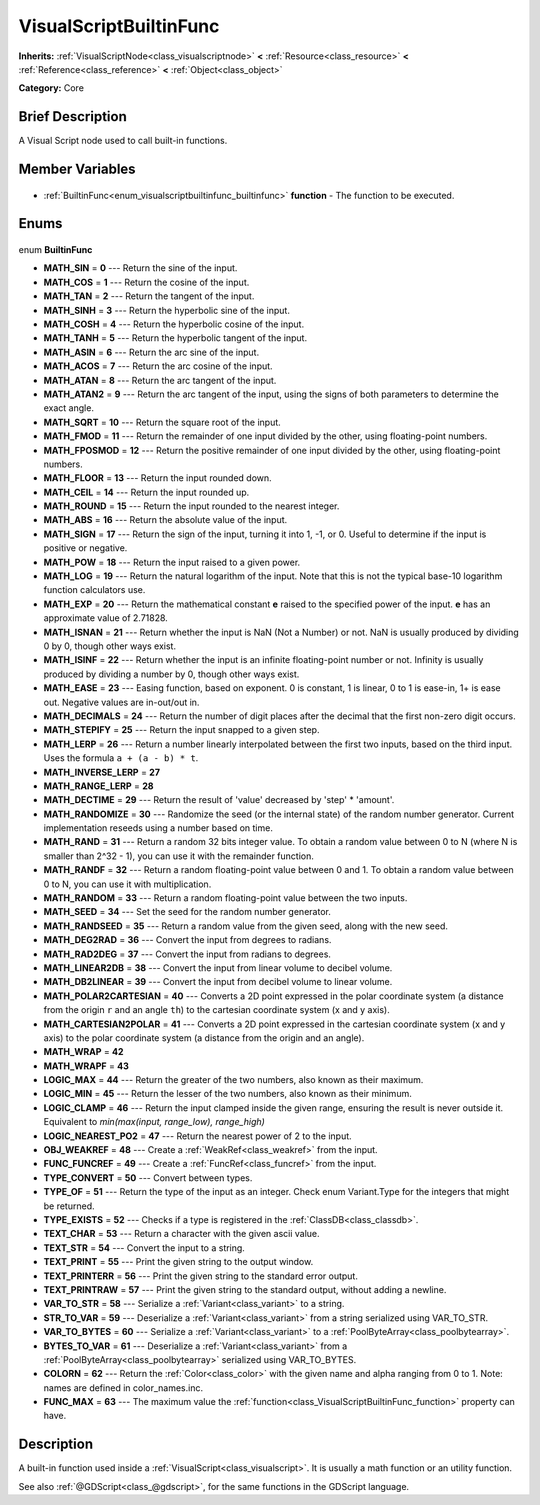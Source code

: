 .. Generated automatically by doc/tools/makerst.py in Godot's source tree.
.. DO NOT EDIT THIS FILE, but the VisualScriptBuiltinFunc.xml source instead.
.. The source is found in doc/classes or modules/<name>/doc_classes.

.. _class_VisualScriptBuiltinFunc:

VisualScriptBuiltinFunc
=======================

**Inherits:** :ref:`VisualScriptNode<class_visualscriptnode>` **<** :ref:`Resource<class_resource>` **<** :ref:`Reference<class_reference>` **<** :ref:`Object<class_object>`

**Category:** Core

Brief Description
-----------------

A Visual Script node used to call built-in functions.

Member Variables
----------------

  .. _class_VisualScriptBuiltinFunc_function:

- :ref:`BuiltinFunc<enum_visualscriptbuiltinfunc_builtinfunc>` **function** - The function to be executed.


Enums
-----

  .. _enum_VisualScriptBuiltinFunc_BuiltinFunc:

enum **BuiltinFunc**

- **MATH_SIN** = **0** --- Return the sine of the input.
- **MATH_COS** = **1** --- Return the cosine of the input.
- **MATH_TAN** = **2** --- Return the tangent of the input.
- **MATH_SINH** = **3** --- Return the hyperbolic sine of the input.
- **MATH_COSH** = **4** --- Return the hyperbolic cosine of the input.
- **MATH_TANH** = **5** --- Return the hyperbolic tangent of the input.
- **MATH_ASIN** = **6** --- Return the arc sine of the input.
- **MATH_ACOS** = **7** --- Return the arc cosine of the input.
- **MATH_ATAN** = **8** --- Return the arc tangent of the input.
- **MATH_ATAN2** = **9** --- Return the arc tangent of the input, using the signs of both parameters to determine the exact angle.
- **MATH_SQRT** = **10** --- Return the square root of the input.
- **MATH_FMOD** = **11** --- Return the remainder of one input divided by the other, using floating-point numbers.
- **MATH_FPOSMOD** = **12** --- Return the positive remainder of one input divided by the other, using floating-point numbers.
- **MATH_FLOOR** = **13** --- Return the input rounded down.
- **MATH_CEIL** = **14** --- Return the input rounded up.
- **MATH_ROUND** = **15** --- Return the input rounded to the nearest integer.
- **MATH_ABS** = **16** --- Return the absolute value of the input.
- **MATH_SIGN** = **17** --- Return the sign of the input, turning it into 1, -1, or 0. Useful to determine if the input is positive or negative.
- **MATH_POW** = **18** --- Return the input raised to a given power.
- **MATH_LOG** = **19** --- Return the natural logarithm of the input. Note that this is not the typical base-10 logarithm function calculators use.
- **MATH_EXP** = **20** --- Return the mathematical constant **e** raised to the specified power of the input. **e** has an approximate value of 2.71828.
- **MATH_ISNAN** = **21** --- Return whether the input is NaN (Not a Number) or not. NaN is usually produced by dividing 0 by 0, though other ways exist.
- **MATH_ISINF** = **22** --- Return whether the input is an infinite floating-point number or not. Infinity is usually produced by dividing a number by 0, though other ways exist.
- **MATH_EASE** = **23** --- Easing function, based on exponent. 0 is constant, 1 is linear, 0 to 1 is ease-in, 1+ is ease out. Negative values are in-out/out in.
- **MATH_DECIMALS** = **24** --- Return the number of digit places after the decimal that the first non-zero digit occurs.
- **MATH_STEPIFY** = **25** --- Return the input snapped to a given step.
- **MATH_LERP** = **26** --- Return a number linearly interpolated between the first two inputs, based on the third input. Uses the formula ``a + (a - b) * t``.
- **MATH_INVERSE_LERP** = **27**
- **MATH_RANGE_LERP** = **28**
- **MATH_DECTIME** = **29** --- Return the result of 'value' decreased by 'step' \* 'amount'.
- **MATH_RANDOMIZE** = **30** --- Randomize the seed (or the internal state) of the random number generator. Current implementation reseeds using a number based on time.
- **MATH_RAND** = **31** --- Return a random 32 bits integer value. To obtain a random value between 0 to N (where N is smaller than 2^32 - 1), you can use it with the remainder function.
- **MATH_RANDF** = **32** --- Return a random floating-point value between 0 and 1. To obtain a random value between 0 to N, you can use it with multiplication.
- **MATH_RANDOM** = **33** --- Return a random floating-point value between the two inputs.
- **MATH_SEED** = **34** --- Set the seed for the random number generator.
- **MATH_RANDSEED** = **35** --- Return a random value from the given seed, along with the new seed.
- **MATH_DEG2RAD** = **36** --- Convert the input from degrees to radians.
- **MATH_RAD2DEG** = **37** --- Convert the input from radians to degrees.
- **MATH_LINEAR2DB** = **38** --- Convert the input from linear volume to decibel volume.
- **MATH_DB2LINEAR** = **39** --- Convert the input from decibel volume to linear volume.
- **MATH_POLAR2CARTESIAN** = **40** --- Converts a 2D point expressed in the polar coordinate system (a distance from the origin ``r`` and an angle ``th``) to the cartesian coordinate system (x and y axis).
- **MATH_CARTESIAN2POLAR** = **41** --- Converts a 2D point expressed in the cartesian coordinate system (x and y axis) to the polar coordinate system (a distance from the origin and an angle).
- **MATH_WRAP** = **42**
- **MATH_WRAPF** = **43**
- **LOGIC_MAX** = **44** --- Return the greater of the two numbers, also known as their maximum.
- **LOGIC_MIN** = **45** --- Return the lesser of the two numbers, also known as their minimum.
- **LOGIC_CLAMP** = **46** --- Return the input clamped inside the given range, ensuring the result is never outside it. Equivalent to `min(max(input, range_low), range_high)`
- **LOGIC_NEAREST_PO2** = **47** --- Return the nearest power of 2 to the input.
- **OBJ_WEAKREF** = **48** --- Create a :ref:`WeakRef<class_weakref>` from the input.
- **FUNC_FUNCREF** = **49** --- Create a :ref:`FuncRef<class_funcref>` from the input.
- **TYPE_CONVERT** = **50** --- Convert between types.
- **TYPE_OF** = **51** --- Return the type of the input as an integer. Check enum Variant.Type for the integers that might be returned.
- **TYPE_EXISTS** = **52** --- Checks if a type is registered in the :ref:`ClassDB<class_classdb>`.
- **TEXT_CHAR** = **53** --- Return a character with the given ascii value.
- **TEXT_STR** = **54** --- Convert the input to a string.
- **TEXT_PRINT** = **55** --- Print the given string to the output window.
- **TEXT_PRINTERR** = **56** --- Print the given string to the standard error output.
- **TEXT_PRINTRAW** = **57** --- Print the given string to the standard output, without adding a newline.
- **VAR_TO_STR** = **58** --- Serialize a :ref:`Variant<class_variant>` to a string.
- **STR_TO_VAR** = **59** --- Deserialize a :ref:`Variant<class_variant>` from a string serialized using VAR_TO_STR.
- **VAR_TO_BYTES** = **60** --- Serialize a :ref:`Variant<class_variant>` to a :ref:`PoolByteArray<class_poolbytearray>`.
- **BYTES_TO_VAR** = **61** --- Deserialize a :ref:`Variant<class_variant>` from a :ref:`PoolByteArray<class_poolbytearray>` serialized using VAR_TO_BYTES.
- **COLORN** = **62** --- Return the :ref:`Color<class_color>` with the given name and alpha ranging from 0 to 1. Note: names are defined in color_names.inc.
- **FUNC_MAX** = **63** --- The maximum value the :ref:`function<class_VisualScriptBuiltinFunc_function>` property can have.


Description
-----------

A built-in function used inside a :ref:`VisualScript<class_visualscript>`. It is usually a math function or an utility function.

See also :ref:`@GDScript<class_@gdscript>`, for the same functions in the GDScript language.

